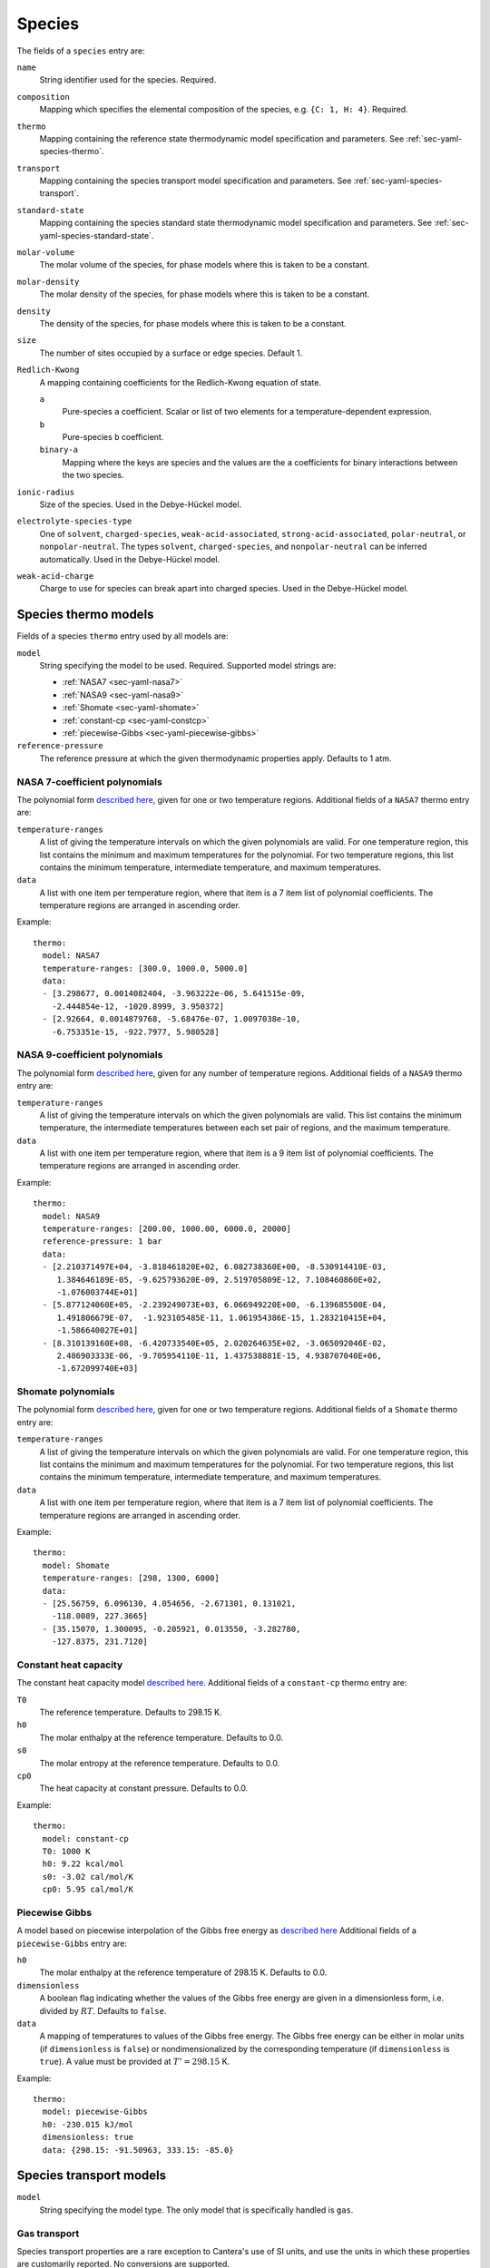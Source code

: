 .. highlight:: yaml

*******
Species
*******

The fields of a ``species`` entry are:

``name``
    String identifier used for the species. Required.

``composition``
    Mapping which specifies the elemental composition of the species,
    e.g. ``{C: 1, H: 4}``. Required.

``thermo``
    Mapping containing the reference state thermodynamic model specification
    and parameters. See :ref:`sec-yaml-species-thermo`.

``transport``
    Mapping containing the species transport model specification and
    parameters. See :ref:`sec-yaml-species-transport`.

``standard-state``
    Mapping containing the species standard state thermodynamic
    model specification and parameters. See
    :ref:`sec-yaml-species-standard-state`.

``molar-volume``
    The molar volume of the species, for phase models where this is taken to be
    a constant.

``molar-density``
    The molar density of the species, for phase models where this is taken to be
    a constant.

``density``
    The density of the species, for phase models where this is taken to be a
    constant.

``size``
    The number of sites occupied by a surface or edge species. Default 1.

``Redlich-Kwong``
    A mapping containing coefficients for the Redlich-Kwong equation of state.

    ``a``
        Pure-species ``a`` coefficient. Scalar or list of two elements for a
        temperature-dependent expression.

    ``b``
        Pure-species ``b`` coefficient.

    ``binary-a``
        Mapping where the keys are species and the values are the ``a``
        coefficients for binary interactions between the two species.

``ionic-radius``
    Size of the species. Used in the Debye-Hückel model.

``electrolyte-species-type``
    One of ``solvent``, ``charged-species``, ``weak-acid-associated``,
    ``strong-acid-associated``, ``polar-neutral``, or ``nonpolar-neutral``.
    The types ``solvent``, ``charged-species``, and ``nonpolar-neutral`` can be
    inferred automatically. Used in the Debye-Hückel model.

``weak-acid-charge``
    Charge to use for species can break apart into charged species. Used in the
    Debye-Hückel model.


.. _sec-yaml-species-thermo:

Species thermo models
=====================

Fields of a species ``thermo`` entry used by all models are:

``model``
    String specifying the model to be used. Required. Supported model strings
    are:

    - :ref:`NASA7 <sec-yaml-nasa7>`
    - :ref:`NASA9 <sec-yaml-nasa9>`
    - :ref:`Shomate <sec-yaml-shomate>`
    - :ref:`constant-cp <sec-yaml-constcp>`
    - :ref:`piecewise-Gibbs <sec-yaml-piecewise-gibbs>`

``reference-pressure``
    The reference pressure at which the given thermodynamic properties apply.
    Defaults to 1 atm.

.. _sec-yaml-nasa7:

NASA 7-coefficient polynomials
------------------------------

The polynomial form `described here <https://cantera.org/science/science-species.html#the-nasa-7-coefficient-polynomial-parameterization>`_,
given for one or two temperature regions. Additional fields of a ``NASA7``
thermo entry are:

``temperature-ranges``
    A list of giving the temperature intervals on which the given polynomials
    are valid. For one temperature region, this list contains the minimum and
    maximum temperatures for the polynomial. For two temperature regions, this
    list contains the minimum temperature, intermediate temperature, and maximum
    temperatures.

``data``
    A list with one item per temperature region, where that item is a 7 item
    list of polynomial coefficients. The temperature regions are arranged in
    ascending order.

Example::

    thermo:
      model: NASA7
      temperature-ranges: [300.0, 1000.0, 5000.0]
      data:
      - [3.298677, 0.0014082404, -3.963222e-06, 5.641515e-09,
        -2.444854e-12, -1020.8999, 3.950372]
      - [2.92664, 0.0014879768, -5.68476e-07, 1.0097038e-10,
        -6.753351e-15, -922.7977, 5.980528]

.. _sec-yaml-nasa9:

NASA 9-coefficient polynomials
------------------------------

The polynomial form `described here <https://cantera.org/science/science-species.html#the-nasa-9-coefficient-polynomial-parameterization>`_,
given for any number of temperature regions. Additional fields of a ``NASA9``
thermo entry are:

``temperature-ranges``
    A list of giving the temperature intervals on which the given polynomials
    are valid. This list contains the minimum temperature, the intermediate
    temperatures between each set pair of regions, and the maximum temperature.

``data``
    A list with one item per temperature region, where that item is a 9 item
    list of polynomial coefficients. The temperature regions are arranged in
    ascending order.

Example::

    thermo:
      model: NASA9
      temperature-ranges: [200.00, 1000.00, 6000.0, 20000]
      reference-pressure: 1 bar
      data:
      - [2.210371497E+04, -3.818461820E+02, 6.082738360E+00, -8.530914410E-03,
         1.384646189E-05, -9.625793620E-09, 2.519705809E-12, 7.108460860E+02,
         -1.076003744E+01]
      - [5.877124060E+05, -2.239249073E+03, 6.066949220E+00, -6.139685500E-04,
         1.491806679E-07,  -1.923105485E-11, 1.061954386E-15, 1.283210415E+04,
         -1.586640027E+01]
      - [8.310139160E+08, -6.420733540E+05, 2.020264635E+02, -3.065092046E-02,
         2.486903333E-06, -9.705954110E-11, 1.437538881E-15, 4.938707040E+06,
         -1.672099740E+03]

.. _sec-yaml-shomate:

Shomate polynomials
-------------------

The polynomial form `described here <https://cantera.org/science/science-species.html#the-shomate-parameterization>`_,
given for one or two temperature regions. Additional fields of a ``Shomate``
thermo entry are:

``temperature-ranges``
    A list of giving the temperature intervals on which the given polynomials
    are valid. For one temperature region, this list contains the minimum and
    maximum temperatures for the polynomial. For two temperature regions, this
    list contains the minimum temperature, intermediate temperature, and maximum
    temperatures.

``data``
    A list with one item per temperature region, where that item is a 7 item
    list of polynomial coefficients. The temperature regions are arranged in
    ascending order.

Example::

    thermo:
      model: Shomate
      temperature-ranges: [298, 1300, 6000]
      data:
      - [25.56759, 6.096130, 4.054656, -2.671301, 0.131021,
        -118.0089, 227.3665]
      - [35.15070, 1.300095, -0.205921, 0.013550, -3.282780,
        -127.8375, 231.7120]


.. _sec-yaml-constcp:

Constant heat capacity
----------------------

The constant heat capacity model `described here <https://cantera.org/science/science-species.html#constant-heat-capacity>`_.
Additional fields of a ``constant-cp`` thermo entry are:

``T0``
    The reference temperature. Defaults to 298.15 K.
``h0``
    The molar enthalpy at the reference temperature. Defaults to 0.0.
``s0``
    The molar entropy at the reference temperature. Defaults to 0.0.
``cp0``
    The heat capacity at constant pressure. Defaults to 0.0.

Example::

    thermo:
      model: constant-cp
      T0: 1000 K
      h0: 9.22 kcal/mol
      s0: -3.02 cal/mol/K
      cp0: 5.95 cal/mol/K

.. _sec-yaml-piecewise-gibbs:

Piecewise Gibbs
---------------

A model based on piecewise interpolation of the Gibbs free energy as
`described here <https://cantera.org/documentation/dev/doxygen/html/d4/d9e/classCantera_1_1Mu0Poly.html#details>`_
Additional fields of a ``piecewise-Gibbs`` entry are:

``h0``
    The molar enthalpy at the reference temperature of 298.15 K. Defaults to
    0.0.
``dimensionless``
    A boolean flag indicating whether the values of the Gibbs free energy are
    given in a dimensionless form, i.e. divided by :math:`RT`. Defaults to
    ``false``.
``data``
    A mapping of temperatures to values of the Gibbs free energy. The Gibbs free
    energy can be either in molar units (if ``dimensionless`` is ``false``) or
    nondimensionalized by the corresponding temperature (if ``dimensionless`` is
    ``true``). A value must be provided at :math:`T^\circ = 298.15` K.

Example::

    thermo:
      model: piecewise-Gibbs
      h0: -230.015 kJ/mol
      dimensionless: true
      data: {298.15: -91.50963, 333.15: -85.0}

.. _sec-yaml-species-transport:

Species transport models
========================

``model``
    String specifying the model type. The only model that is specifically
    handled is ``gas``.

Gas transport
-------------

Species transport properties are a rare exception to Cantera's use of SI units,
and use the units in which these properties are customarily reported. No
conversions are supported.

The additional fields of a ``gas`` transport entry are:

``geometry``
    A string specifying the geometry of the molecule. One of ``atom``,
    ``linear``, or ``nonlinear``.
``diameter``
    The Lennard-Jones collision diameter [Å]
``well-depth``
    The Lennard-Jones well depth [K]
``dipole``
    The permanent dipole moment [Debye]. Default 0.0.
``polarizability``
    The dipole polarizability [Å^3]. Default 0.0.
``rotational-relaxation``
    The rotational relaxation collision number at 298 K [-]. Default 0.0.
``acentric-factor``
    Pitzer's acentric factor [-]. Default 0.0.
``dispersion-coefficient``
    The dispersion coefficient, normalized by :math:`e^2` [Å^5]. Default 0.0.
``quadrupole-polarizability``
    The quadrupole polarizability [Å^5]. Default 0.0.

Example::

    transport:
      model: gas
      geometry: linear
      well-depth: 107.4
      diameter: 3.458
      polarizability: 1.6
      rotational-relaxation: 3.8


.. _sec-yaml-species-standard-state:

Species standard state models
=============================

``model``
    String specifying the model to be used. Required. Supported model strings
    are:

    - :ref:`constant-volume <sec-yaml-ss-constant-volume>`
    - :ref:`density-polynomial <sec-yaml-ss-density-polynomial>`
    - :ref:`molar-volume-polynomial <sec-yaml-ss-molar-volume-polynomial>`
    - :ref:`water-IAPWS95 <sec-yaml-ss-water-iapws95>`
    - :ref:`ions-from-neutral-molecule <sec-yaml-ss-ions-from-neutral>`
    - :ref:`ideal-gas <sec-yaml-ss-ideal-gas>`
    - :ref:`HKFT <sec-yaml-ss-hkft>`

.. _sec-yaml-ss-constant-volume:

Constant volume
---------------

A constant volume model as
`described here <https://cantera.org/documentation/dev/doxygen/html/da/d33/classCantera_1_1PDSS__ConstVol.html#details>`_.

Additional fields:

``molar-volume``
    The species molar volume.

Example::

    standard-state:
      model: constant-volume
      molar-volume: 1.3 cm^3/mol


.. _sec-yaml-ss-density-polynomial:

Density polynomial
------------------

A model in which the density varies with temperature as
`described here <https://cantera.org/documentation/dev/doxygen/html/d0/d2f/classCantera_1_1PDSS__SSVol.html#details>`_.

Additional fields:

``data``
    Vector of 4 coefficients for a cubic polynomial in temperature

Example::

    standard-state:
      model: density-polynomial
      units: {mass: g, length: cm}
      data: [0.536504, -1.04279e-4, 3.84825e-9, -5.2853e-12]


.. _sec-yaml-ss-molar-volume-polynomial:

Molar volume polynomial
-----------------------

A model in which the molar volume varies with temperature as
`described here <https://cantera.org/documentation/dev/doxygen/html/d0/d2f/classCantera_1_1PDSS__SSVol.html#details>`_.

Additional fields:

``data``
    Vector of 4 coefficients for a cubic polynomial in temperature

.. _sec-yaml-ss-water-iapws95:

Water IAPWS95
-------------

A detailed equation of state for liquid water as
`described here <https://cantera.org/documentation/dev/doxygen/html/de/d64/classCantera_1_1PDSS__Water.html#details>`_.

.. _sec-yaml-ss-ions-from-neutral:

Ions from neutral molecule
--------------------------

A species standard state model used with the ``ions-from-netural-molecule``
phase model, as
`described here <https://cantera.org/documentation/dev/doxygen/html/d5/df4/classCantera_1_1PDSS__IonsFromNeutral.html#details>`_.

Additional fields:

``special-species``
    Boolean indicating whether the species is the "special species" in the
    phase. Default is ``false``.

``multipliers``
    A dictionary mapping species to neutral species multiplier values.

Example::

    standard-state:
      model: ions-from-neutral-molecule
      multipliers: {KCl(l): 1.2}


.. _sec-yaml-ss-ideal-gas:

Ideal gas
---------

A species whose standard state is an ideal gas, as
`described here <https://cantera.org/documentation/dev/doxygen/html/df/d31/classCantera_1_1PDSS__IdealGas.html#details>`_.

.. _sec-yaml-ss-hkft:

HKFT
----

The Helgeson-Kirkham-Flowers-Tanger model as
`described here <https://cantera.org/documentation/dev/doxygen/html/d9/d18/classCantera_1_1PDSS__HKFT.html#details>`_.

Additional fields:

``h0``
    Enthalpy of formation at the reference temperature and pressure

``s0``
    Entropy of formation at the reference temperature and pressure

``a``
    4-element vector containing the coefficients :math:`a_1, \ldots a_4`

``c``
    2-element vector containing the coefficients :math:`c_1` and :math:`c_2`

``omega``
    The :math:`\omega` parameter at the reference temperature and pressure

Example::

    standard-state:
      model: HKFT
      h0: -57433. cal/gmol
      s0: 13.96 cal/gmol/K
      a: [0.1839 cal/gmol/bar, -228.5 cal/gmol,
         3.256 cal*K/gmol/bar, -27260. cal*K/gmol]
      c: [18.18 cal/gmol/K, -29810. cal*K/gmol]
      omega: 33060 cal/gmol
